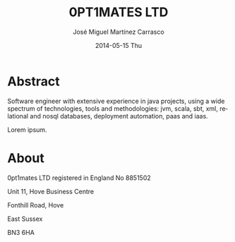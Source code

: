 #+TITLE:     0PT1MATES LTD
#+AUTHOR:    José Miguel Martínez Carrasco
#+EMAIL:     jm@0pt1mates.com
#+DATE:      2014-05-15 Thu
#+DESCRIPTION: 0PT1MATES LTD web site.
#+KEYWORDS: 0pt1mates, optimates, scala, cloud, data, big data, marklogic, jvm, sbt, nosql
#+LANGUAGE:  en
#+OPTIONS:   H:3 num:nil toc:nil \n:nil @:t ::t |:t ^:t -:t f:t *:t <:t
#+OPTIONS:   TeX:t LaTeX:t skip:nil d:(not LOGBOOK) todo:t pri:nil tags:t

#+EXPORT_SELECT_TAGS: export
#+EXPORT_EXCLUDE_TAGS: noexport
#+XSLT:

#+LINK_HOME: http://www.0pt1mates.com
#+LINK_UP: http://www.0pt1mates.com
#+INFOJS_OPT: view:showall toc:nil ltoc:nil mouse:underline path:http://orgmode.org/org-info.js
#+HTML_HEAD: <link rel="icon" type="image/png" href="./img/favicon/favicon32px.png" />
#+HTML_HEAD: <link rel="stylesheet" href="http://netdna.bootstrapcdn.com/bootstrap/3.1.1/css/bootstrap.min.css">
#+HTML_HEAD: <link rel="stylesheet" href="http://netdna.bootstrapcdn.com/bootstrap/3.1.1/css/bootstrap-theme.min.css">
#+HTML_HEAD: <script src="http://netdna.bootstrapcdn.com/bootstrap/3.1.1/js/bootstrap.min.js"></script>

#+HTML: <img src="./img/logos/forwebnobackground.png" alt="logo" />

* Abstract

Software engineer with extensive experience in java projects, using a wide spectrum of
technologies, tools and methodologies: jvm, scala, sbt, xml, relational and nosql databases, deployment
automation, paas and iaas.

Lorem ipsum.

* About

0pt1mates LTD registered in England No 8851502

Unit 11, Hove Business Centre

Fonthill Road, Hove

East Sussex

BN3 6HA
